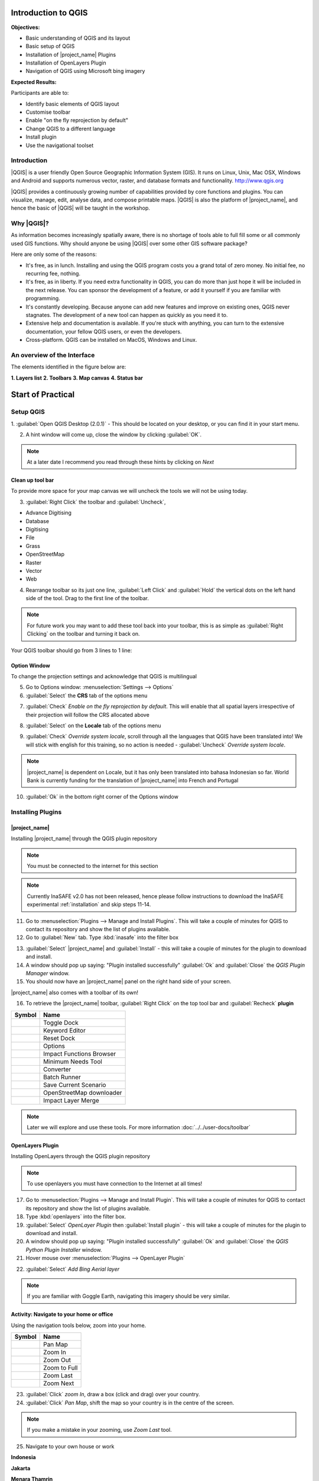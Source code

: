.. _introduction-to-qgis:

Introduction to QGIS
====================

.. image:: /static/training/socialisation/010_qgis_logo.png
   :align: right
   :scale: 30 %

**Objectives:**

* Basic understanding of QGIS and its layout
* Basic setup of QGIS
* Installation of |project_name| Plugins
* Installation of OpenLayers Plugin
* Navigation of QGIS using Microsoft bing imagery

**Expected Results:**

Participants are able to:

* Identify basic elements of QGIS layout
* Customise toolbar
* Enable "on the fly reprojection by default"
* Change QGIS to a different language
* Install plugin
* Use the navigational toolset

Introduction
------------

|QGIS| is a user friendly Open Source Geographic Information System (GIS).
It runs on Linux, Unix, Mac OSX, Windows and Android and supports numerous
vector, raster, and database formats and functionality.
`<http://www.qgis.org>`_

|QGIS| provides a continuously growing number of capabilities provided
by core functions and plugins.
You can visualize, manage, edit, analyse data, and compose printable maps.
|QGIS| is also the platform of |project_name|, and hence the basic of |QGIS|
will be taught in the workshop.

Why |QGIS|?
-----------

As information becomes increasingly spatially aware, there is no shortage of
tools able to full fill some or all commonly used GIS functions. Why should
anyone be using |QGIS| over some other GIS software package?

Here are only some of the reasons:

* It's free, as in lunch. Installing and using the QGIS program costs you a
  grand total of zero money. No initial fee, no recurring fee, nothing.
* It's free, as in liberty. If you need extra functionality in QGIS,
  you can do more than just hope it will be included in the next release. You
  can sponsor the development of a feature, or add it yourself if you are
  familiar with programming.
* It's constantly developing. Because anyone can add new features and improve
  on existing ones, QGIS never stagnates. The development of a new tool can
  happen as quickly as you need it to.
* Extensive help and documentation is available. If you're stuck with
  anything, you can turn to the extensive documentation,
  your fellow QGIS users, or even the developers.
* Cross-platform. QGIS can be installed on MacOS, Windows and Linux.

An overview of the Interface
----------------------------

The elements identified in the figure below are:

**1. Layers list**
**2. Toolbars**
**3. Map canvas**
**4. Status bar**

.. image:: /static/training/socialisation/011_interface.*
   :align: center



Start of Practical
===================

Setup QGIS
----------

1. :guilabel:`Open QGIS Desktop (2.0.1)` - This should be located on
your desktop, or you can find it in your start menu.

.. image:: /static/training/socialisation/012_qgis_desktop.*
   :align: center

2. A hint window will come up, close the window by clicking :guilabel:`OK`.

.. image:: /static/training/socialisation/013_tips.*
   :align: center

.. Note:: At a later date I recommend you read through these hints by
   clicking on *Next*

Clean up tool bar
.................

To provide more space for your map canvas we will uncheck the tools we will not be
using today.

3. :guilabel:`Right Click` the toolbar and :guilabel:`Uncheck`,

* Advance Digitising
* Database
* Digitising
* File
* Grass
* OpenStreetMap
* Raster
* Vector
* Web

4. Rearrange toolbar so its just one line, :guilabel:`Left Click` and
   :guilabel:`Hold` the vertical dots on the left hand side of the tool. Drag
   to the first line of the toolbar.

.. image:: /static/training/socialisation/014_verticaldots.*
   :align: center

.. Note:: For future work you may want to add these tool back into your
   toolbar, this is as simple as :guilabel:`Right Clicking` on the toolbar and turning it
   back on.

Your QGIS toolbar should go from 3 lines to 1 line:

.. image:: /static/training/socialisation/015_toolbar_clean.*
   :align: center


Option Window
.............

To change the projection settings and acknowledge that QGIS is multilingual

5. Go to Options window: :menuselection:`Settings --> Options`

6. :guilabel:`Select` the **CRS** tab of the options menu

.. image:: /static/training/socialisation/016_crs.*
   :align: center

7. :guilabel:`Check` *Enable on the fly reprojection by default*.
   This will enable that all spatial layers irrespective of their projection
   will follow the CRS allocated above

.. image:: /static/training/socialisation/017_onthefly.*
   :align: center

8. :guilabel:`Select` on the **Locale** tab of the options menu

.. image:: /static/training/socialisation/018_locale.*
   :align: center

9. :guilabel:`Check` *Override system locale*, scroll through all the
   languages that QGIS have been translated into! We will stick with english
   for this training, so no action is needed -
   :guilabel:`Uncheck` *Override system locale*.

.. image:: /static/training/socialisation/019_locale_select.*
   :align: center

.. note::
   |project_name| is dependent on Locale, but it has only been translated
   into bahasa Indonesian so far.
   World Bank is currently funding for the translation of |project_name| into
   French and Portugal

10. :guilabel:`Ok` in the bottom right corner of the Options window

Installing Plugins
------------------

|project_name|
..............

Installing |project_name| through the QGIS plugin repository

.. note:: You must be connected to the internet for this section

.. note:: Currently InaSAFE v2.0 has not been released,
   hence please follow instructions to download the InaSAFE experimental
   :ref:`installation` and skip steps 11-14.

11. Go to :menuselection:`Plugins --> Manage and Install Plugins`. This will
    take a couple of minutes for QGIS to contact its repository and show the
    list of plugins available.

12. Go to :guilabel:`New` tab. Type :kbd:`inasafe` into the filter box

.. image:: /static/training/socialisation/020_inasafe_plugin.*
   :align: center

13. :guilabel:`Select` |project_name| and :guilabel:`Install` - this
    will take a couple of minutes for the plugin to download and install.

14. A window should pop up saying: "Plugin installed successfully"
    :guilabel:`Ok` and :guilabel:`Close` the *QGIS Plugin Manager*
    window.

15. You should now have an |project_name| panel on the right hand side of
    your screen.

.. image:: /static/training/socialisation/021_insafe_gettingstarted.*
   :align: center

|project_name| also comes with a toolbar of its own!

16. To retrieve the |project_name| toolbar, :guilabel:`Right Click` on the
    top tool bar and :guilabel:`Recheck` **plugin**

.. image:: /static/training/socialisation/022_inasafetoolbar.*
   :align: left

=================================================   ========================
**Symbol**                                          **Name**
-------------------------------------------------   ------------------------
.. image:: /static/general/icon_dock.*              Toggle Dock
.. image:: /static/general/icon_keywords.*          Keyword Editor
.. image:: /static/general/icon_reset.*             Reset Dock
.. image:: /static/general/icon_options.*           Options
.. image:: /static/general/icon_impactfunctions.*   Impact Functions Browser
.. image:: /static/general/icon_minimumneeds.*      Minimum Needs Tool
.. image:: /static/general/icon_converter.*         Converter
.. image:: /static/general/icon_batch.*             Batch Runner
.. image:: /static/general/icon_save.*              Save Current Scenario
.. image:: /static/general/icon_osm.*               OpenStreetMap downloader
.. image:: /static/general/icon_merge.*             Impact Layer Merge
=================================================   ========================

.. Note:: Later we will explore and use these tools.  For more information
  :doc:`../../user-docs/toolbar`

OpenLayers Plugin
.................

Installing OpenLayers through the QGIS plugin repository

.. note:: To use openlayers you must have connection to the Internet at all
   times!


17. Go to :menuselection:`Plugins --> Manage and Install Plugin`.
    This will take a couple of minutes for QGIS to contact its repository and
    show the list of plugins available.

18. Type :kbd:`openlayers` into the filter box.

19. :guilabel:`Select` *OpenLayer Plugin* then :guilabel:`Install plugin` -
    this will take a couple of minutes for the plugin to download and install.

20. A window should pop up saying: "Plugin installed successfully"
    :guilabel:`Ok` and :guilabel:`Close` the *QGIS Python Plugin Installer*
    window.

21. Hover mouse over :menuselection:`Plugins --> OpenLayer Plugin`

.. image:: /static/training/socialisation/023_openlayers.*
   :align: center

22. :guilabel:`Select` *Add Bing Aerial layer*

.. image:: /static/training/socialisation/024_aerial_bing.*
   :align: center

.. note:: If you are familiar with Goggle Earth, navigating this imagery
   should be very similar.

**Activity:** Navigate to your home or office
.............................................

Using the navigation tools below, zoom into your home.

==========================================  ============
**Symbol**                                  **Name**
------------------------------------------  ------------
.. image:: /static/general/icon_pan.*       Pan Map
.. image:: /static/general/icon_zoomin.*    Zoom In
.. image:: /static/general/icon_zoomout.*   Zoom Out
.. image:: /static/general/icon_zoomfull.*  Zoom to Full
.. image:: /static/general/icon_zoomlast.*  Zoom Last
.. image:: /static/general/icon_zoomnext.*  Zoom Next
==========================================  ============

23. :guilabel:`Click` *zoom In*, draw a box (click and drag) over your country.

24. :guilabel:`Click` *Pan Map*, shift the map so your country is in the
    centre of the screen.

.. Note:: If you make a mistake in your zooming, use *Zoom Last* tool.

25. Navigate to your own house or work

**Indonesia**

.. image:: /static/training/socialisation/025_indonesia.*
   :align: center

**Jakarta**

.. image:: /static/training/socialisation/026_jakarta.*
   :align: center

**Menara Thamrin**

.. image:: /static/training/socialisation/027_mt.*
   :align: center
